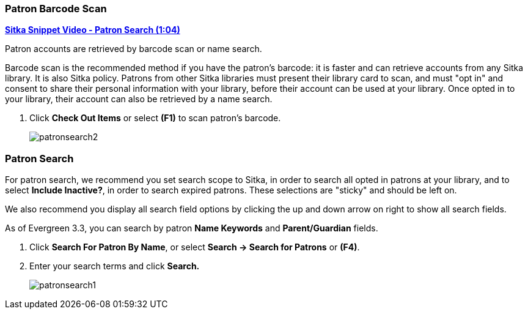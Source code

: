 Patron Barcode Scan
~~~~~~~~~~~~~~~~~~~

(((Patron Search)))
(((Search Patron)))
(((Patron Scan)))

link:https://youtu.be/JqY14Jd-BVU[*Sitka Snippet Video - Patron Search (1:04)*]

Patron accounts are retrieved by barcode scan or name search.

Barcode scan is the recommended method if you have the patron's barcode: it is faster and can retrieve accounts from any Sitka library. It is also Sitka policy. Patrons from other Sitka libraries must present their library card to scan, and must "opt in" and consent to share their personal information with your library, before their account can be used at your library. Once opted in to your library, their account can also be retrieved by a name search.

. Click *Check Out Items* or select *(F1)* to scan patron's barcode.
+
image:images/circ/patronsearch2.png[scaledwidth="75%"]


Patron Search
~~~~~~~~~~~~~

For patron search, we recommend you set search scope to Sitka, in order to search all opted in patrons at your library, and to select *Include Inactive?*, in order to search expired patrons. These selections are "sticky" and should be left on.

We also recommend you display all search field options by clicking the up and down arrow on right to show all search fields.

As of Evergreen 3.3, you can search by patron *Name Keywords* and *Parent/Guardian* fields.

 . Click *Search For Patron By Name*, or select *Search → Search for Patrons* or *(F4)*.

 . Enter your search terms and click *Search.*
+
image:images/circ/patronsearch1.png[scaledwidth="75%"]
